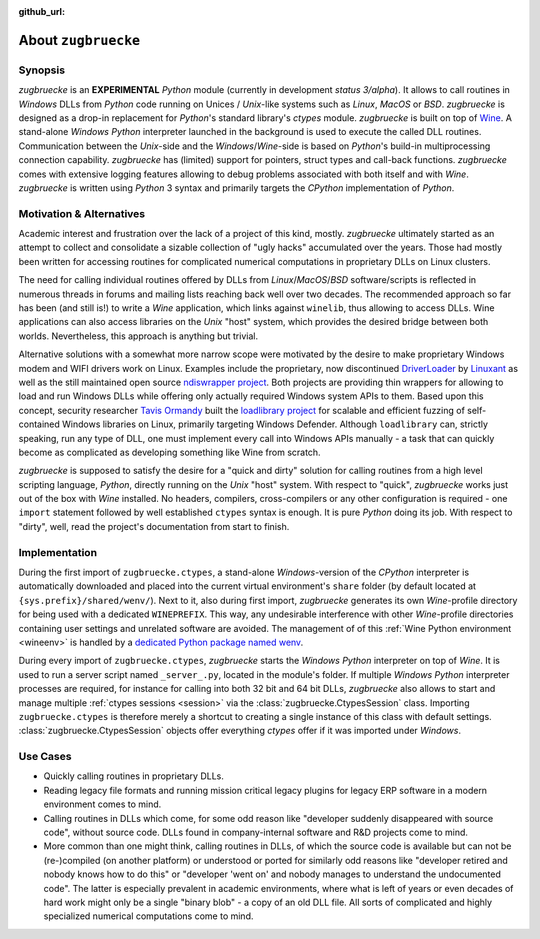 :github_url:

.. _introduction:

.. index::
	single: motivation
	single: implementation
	single: use cases

About ``zugbruecke``
====================

.. _synopsis:

Synopsis
--------

*zugbruecke* is an **EXPERIMENTAL** *Python* module (currently in development *status 3/alpha*). It allows to call routines in *Windows* DLLs from *Python* code running on Unices / *Unix*-like systems such as *Linux*, *MacOS* or *BSD*. *zugbruecke* is designed as a drop-in replacement for *Python*'s standard library's *ctypes* module. *zugbruecke* is built on top of `Wine`_. A stand-alone *Windows* *Python* interpreter launched in the background is used to execute the called DLL routines. Communication between the *Unix*-side and the *Windows*/*Wine*-side is based on *Python*'s
build-in multiprocessing connection capability. *zugbruecke* has (limited) support for pointers, struct types and call-back functions. *zugbruecke* comes with extensive logging features allowing to debug problems associated with both itself and with *Wine*. *zugbruecke* is written using *Python* 3 syntax and primarily targets the *CPython* implementation of *Python*.

.. _Wine: https://www.winehq.org/

.. _motivation:

Motivation & Alternatives
-------------------------

Academic interest and frustration over the lack of a project of this kind, mostly. *zugbruecke* ultimately started as an attempt to collect and consolidate a sizable collection of "ugly hacks" accumulated over the years. Those had mostly been written for accessing routines for complicated numerical computations in proprietary DLLs on Linux clusters.

The need for calling individual routines offered by DLLs from *Linux*/*MacOS*/*BSD* software/scripts is reflected in numerous threads in forums and
mailing lists reaching back well over two decades. The recommended approach so far has been (and still is!) to write a *Wine* application, which links against ``winelib``, thus allowing to access DLLs. Wine applications can also access libraries on the *Unix* "host" system, which provides the desired bridge between both worlds. Nevertheless, this approach is anything but trivial.

Alternative solutions with a somewhat more narrow scope were motivated by the desire to make proprietary Windows modem and WIFI drivers work on Linux. Examples include the proprietary, now discontinued `DriverLoader`_ by `Linuxant`_ as well as the still maintained open source `ndiswrapper project`_. Both projects are providing thin wrappers for allowing to load and run Windows DLLs while offering only actually required Windows system APIs to them. Based upon this concept, security researcher `Tavis Ormandy`_ built the `loadlibrary project`_ for scalable and efficient fuzzing of self-contained Windows libraries on Linux, primarily targeting Windows Defender. Although ``loadlibrary`` can, strictly speaking, run any type of DLL, one must implement every call into Windows APIs manually - a task that can quickly become as complicated as developing something like Wine from scratch.

.. _DriverLoader: http://www.linuxant.com/driverloader/
.. _Linuxant: http://www.linuxant.com
.. _ndiswrapper project: https://sourceforge.net/projects/ndiswrapper/
.. _Tavis Ormandy: https://github.com/taviso
.. _loadlibrary project: https://github.com/taviso/loadlibrary

*zugbruecke* is supposed to satisfy the desire for a "quick and dirty" solution for calling routines from a high level scripting language, *Python*, directly running on the *Unix* "host" system. With respect to "quick", *zugbruecke* works just out of the box with *Wine* installed. No headers, compilers, cross-compilers or any other configuration is required - one ``import`` statement followed by well established ``ctypes`` syntax is enough. It is pure *Python* doing its job. With respect to "dirty", well, read the project's documentation from start to finish.

.. _implementation:

Implementation
--------------

During the first import of ``zugbruecke.ctypes``, a stand-alone *Windows*-version of the *CPython* interpreter is automatically downloaded and placed into the current virtual environment's ``share`` folder (by default located at ``{sys.prefix}/shared/wenv/``). Next to it, also during first import, *zugbruecke* generates its own *Wine*-profile directory for being used with a dedicated ``WINEPREFIX``. This way, any undesirable interference with other *Wine*-profile directories containing user settings and unrelated software are avoided. The management of of this :ref:`Wine Python environment <wineenv>` is handled by a `dedicated Python package named wenv`_.

.. _dedicated Python package named wenv: https://wenv.readthedocs.io/en/latest/

During every import of ``zugbruecke.ctypes``, *zugbruecke* starts the *Windows* *Python* interpreter on top of *Wine*. It is used to run a server script named ``_server_.py``, located in the module's folder. If multiple *Windows* *Python* interpreter processes are required, for instance for calling into both 32 bit and 64 bit DLLs, *zugbruecke* also allows to start and manage multiple :ref:`ctypes sessions <session>` via the :class:`zugbruecke.CtypesSession` class. Importing ``zugbruecke.ctypes`` is therefore merely a shortcut to creating a single instance of this class with default settings. :class:`zugbruecke.CtypesSession` objects offer everything *ctypes* offer if it was imported under *Windows*.

.. _usecases:

Use Cases
---------

- Quickly calling routines in proprietary DLLs.
- Reading legacy file formats and running mission critical legacy plugins for legacy ERP software in a modern environment comes to mind.
- Calling routines in DLLs which come, for some odd reason like "developer suddenly disappeared with source code", without source code. DLLs found in company-internal software and R&D projects come to mind.
- More common than one might think, calling routines in DLLs, of which the source code is available but can not be (re-)compiled (on another platform) or understood or ported for similarly odd reasons like "developer retired and nobody knows how to do this" or "developer 'went on' and nobody manages to understand the undocumented code". The latter is especially prevalent in academic environments, where what is left of years or even decades of hard work might only be a single "binary blob" - a copy of an old DLL file. All sorts of complicated and highly specialized numerical computations come to mind.
